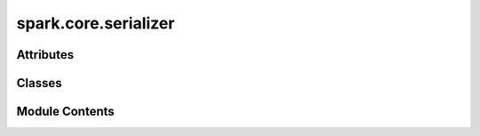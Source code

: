 spark.core.serializer
=====================

.. py:module:: spark.core.serializer


Attributes
----------

.. autoapisummary::

   spark.core.serializer.T


Classes
-------

.. autoapisummary::

   spark.core.serializer.SparkJSONEncoder
   spark.core.serializer.SparkJSONDecoder


Module Contents
---------------

.. py:data:: T

.. py:class:: SparkJSONEncoder(*, skipkeys=False, ensure_ascii=True, check_circular=True, allow_nan=True, sort_keys=False, indent=None, separators=None, default=None)

   Bases: :py:obj:`json.JSONEncoder`


   Custom JSON encoder to handle common types encounter in Spark.

   Constructor for JSONEncoder, with sensible defaults.

   If skipkeys is false, then it is a TypeError to attempt
   encoding of keys that are not str, int, float, bool or None.
   If skipkeys is True, such items are simply skipped.

   If ensure_ascii is true, the output is guaranteed to be str
   objects with all incoming non-ASCII characters escaped.  If
   ensure_ascii is false, the output can contain non-ASCII characters.

   If check_circular is true, then lists, dicts, and custom encoded
   objects will be checked for circular references during encoding to
   prevent an infinite recursion (which would cause an RecursionError).
   Otherwise, no such check takes place.

   If allow_nan is true, then NaN, Infinity, and -Infinity will be
   encoded as such.  This behavior is not JSON specification compliant,
   but is consistent with most JavaScript based encoders and decoders.
   Otherwise, it will be a ValueError to encode such floats.

   If sort_keys is true, then the output of dictionaries will be
   sorted by key; this is useful for regression tests to ensure
   that JSON serializations can be compared on a day-to-day basis.

   If indent is a non-negative integer, then JSON array
   elements and object members will be pretty-printed with that
   indent level.  An indent level of 0 will only insert newlines.
   None is the most compact representation.

   If specified, separators should be an (item_separator, key_separator)
   tuple.  The default is (', ', ': ') if *indent* is ``None`` and
   (',', ': ') otherwise.  To get the most compact JSON representation,
   you should specify (',', ':') to eliminate whitespace.

   If specified, default is a function that gets called for objects
   that can't otherwise be serialized.  It should return a JSON encodable
   version of the object or raise a ``TypeError``.



   .. py:attribute:: __version__
      :value: '1.0'



   .. py:method:: encode(obj)

      Return a JSON string representation of a Python data structure.

      >>> from json.encoder import JSONEncoder
      >>> JSONEncoder().encode({"foo": ["bar", "baz"]})
      '{"foo": ["bar", "baz"]}'




   .. py:method:: default(obj)

      Implement this method in a subclass such that it returns
      a serializable object for ``o``, or calls the base implementation
      (to raise a ``TypeError``).

      For example, to support arbitrary iterators, you could
      implement default like this::

          def default(self, o):
              try:
                  iterable = iter(o)
              except TypeError:
                  pass
              else:
                  return list(iterable)
              # Let the base class default method raise the TypeError
              return super().default(o)




.. py:class:: SparkJSONDecoder(*args, ignore_version = False, **kwargs)

   Bases: :py:obj:`json.JSONDecoder`


   Custom JSON decoder to handle common types encounter in Spark.

   ``object_hook``, if specified, will be called with the result
   of every JSON object decoded and its return value will be used in
   place of the given ``dict``.  This can be used to provide custom
   deserializations (e.g. to support JSON-RPC class hinting).

   ``object_pairs_hook``, if specified will be called with the result of
   every JSON object decoded with an ordered list of pairs.  The return
   value of ``object_pairs_hook`` will be used instead of the ``dict``.
   This feature can be used to implement custom decoders.
   If ``object_hook`` is also defined, the ``object_pairs_hook`` takes
   priority.

   ``parse_float``, if specified, will be called with the string
   of every JSON float to be decoded. By default this is equivalent to
   float(num_str). This can be used to use another datatype or parser
   for JSON floats (e.g. decimal.Decimal).

   ``parse_int``, if specified, will be called with the string
   of every JSON int to be decoded. By default this is equivalent to
   int(num_str). This can be used to use another datatype or parser
   for JSON integers (e.g. float).

   ``parse_constant``, if specified, will be called with one of the
   following strings: -Infinity, Infinity, NaN.
   This can be used to raise an exception if invalid JSON numbers
   are encountered.

   If ``strict`` is false (true is the default), then control
   characters will be allowed inside strings.  Control characters in
   this context are those with character codes in the 0-31 range,
   including ``'\t'`` (tab), ``'\n'``, ``'\r'`` and ``'\0'``.


   .. py:attribute:: __supported_versions__


   .. py:method:: object_hook(obj)


